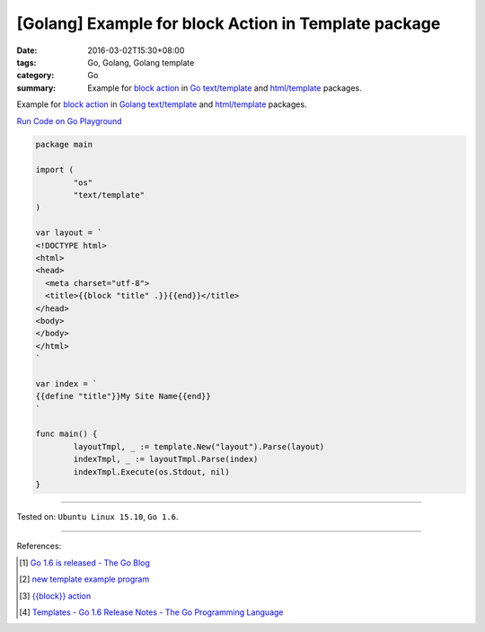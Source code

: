 [Golang] Example for block Action in Template package
#####################################################

:date: 2016-03-02T15:30+08:00
:tags: Go, Golang, Golang template
:category: Go
:summary: Example for `block action`_ in Go_ `text/template`_ and
          `html/template`_ packages.


Example for `block action`_ in Golang_ `text/template`_ and `html/template`_
packages.

`Run Code on Go Playground <https://play.golang.org/p/WfJ6Yha9Ew>`_

.. code-block:: go

  package main

  import (
          "os"
          "text/template"
  )

  var layout = `
  <!DOCTYPE html>
  <html>
  <head>
    <meta charset="utf-8">
    <title>{{block "title" .}}{{end}}</title>
  </head>
  <body>
  </body>
  </html>
  `

  var index = `
  {{define "title"}}My Site Name{{end}}
  `

  func main() {
          layoutTmpl, _ := template.New("layout").Parse(layout)
          indexTmpl, _ := layoutTmpl.Parse(index)
          indexTmpl.Execute(os.Stdout, nil)
  }


----

Tested on: ``Ubuntu Linux 15.10``, ``Go 1.6``.

----

References:

.. [1] `Go 1.6 is released - The Go Blog <https://blog.golang.org/go1.6>`_

.. [2] `new template example program <https://github.com/golang/example/tree/master#template-godoc>`_

.. [3] `{{block}} action <https://golang.org/pkg/text/template/#hdr-Actions>`_

.. [4] `Templates - Go 1.6 Release Notes - The Go Programming Language <https://golang.org/doc/go1.6#template>`_

.. _Go: https://golang.org/
.. _Golang: https://golang.org/
.. _block action: https://golang.org/pkg/text/template/#hdr-Actions
.. _text/template: https://golang.org/pkg/text/template/
.. _html/template: https://golang.org/pkg/html/template/
